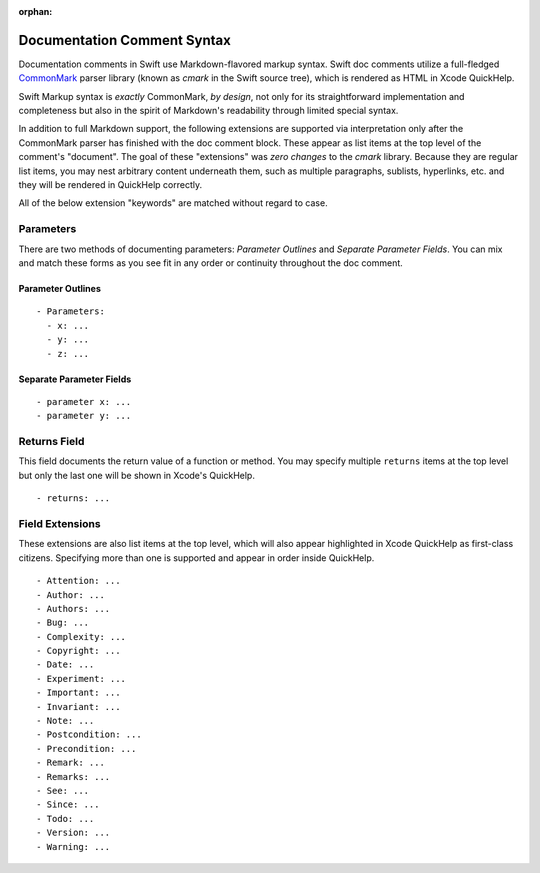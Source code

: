:orphan:

Documentation Comment Syntax
============================

Documentation comments in Swift use Markdown-flavored markup syntax. Swift doc
comments utilize a full-fledged CommonMark_ parser library (known as *cmark* in
the Swift source tree), which is rendered as HTML in Xcode QuickHelp.

.. _CommonMark: http://commonmark.org

Swift Markup syntax is *exactly* CommonMark, *by design*, not only for its
straightforward implementation and completeness but also in the spirit of
Markdown's readability through limited special syntax.

In addition to full Markdown support, the following extensions are supported via
interpretation only after the CommonMark parser has finished with the doc
comment block. These appear as list items at the top level of the comment's
"document". The goal of these "extensions" was *zero changes* to the *cmark*
library. Because they are regular list items, you may nest arbitrary content
underneath them, such as multiple paragraphs, sublists, hyperlinks, etc. and
they will be rendered in QuickHelp correctly.

All of the below extension "keywords" are matched without regard to case.

Parameters
----------

There are two methods of documenting parameters: *Parameter Outlines* and
*Separate Parameter Fields*. You can mix and match these forms as you see fit in
any order or continuity throughout the doc comment.

Parameter Outlines
``````````````````
::

  - Parameters:
    - x: ...
    - y: ...
    - z: ...

Separate Parameter Fields
`````````````````````````
::

  - parameter x: ...
  - parameter y: ...

Returns Field
-------------
This field documents the return value of a function or method. You may specify
multiple ``returns`` items at the top level but only the last one will be
shown in Xcode's QuickHelp.

::

  - returns: ...


Field Extensions
----------------
These extensions are also list items at the top level, which will also appear
highlighted in Xcode QuickHelp as first-class citizens.  Specifying more than
one is supported and appear in order inside QuickHelp.

::

  - Attention: ...
  - Author: ...
  - Authors: ...
  - Bug: ...
  - Complexity: ...
  - Copyright: ...
  - Date: ...
  - Experiment: ...
  - Important: ...
  - Invariant: ...
  - Note: ...
  - Postcondition: ...
  - Precondition: ...
  - Remark: ...
  - Remarks: ...
  - See: ...
  - Since: ...
  - Todo: ...
  - Version: ...
  - Warning: ...
